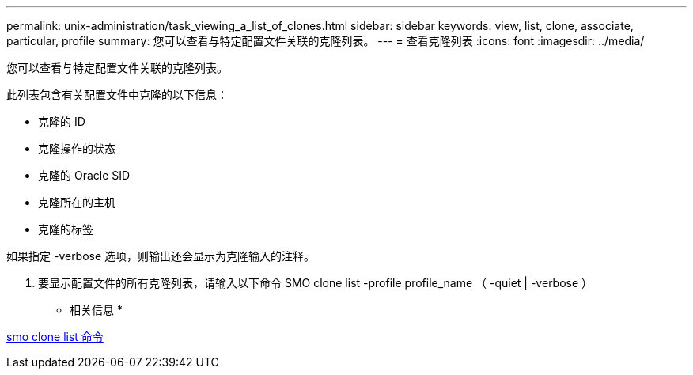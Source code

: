 ---
permalink: unix-administration/task_viewing_a_list_of_clones.html 
sidebar: sidebar 
keywords: view, list, clone, associate, particular, profile 
summary: 您可以查看与特定配置文件关联的克隆列表。 
---
= 查看克隆列表
:icons: font
:imagesdir: ../media/


[role="lead"]
您可以查看与特定配置文件关联的克隆列表。

此列表包含有关配置文件中克隆的以下信息：

* 克隆的 ID
* 克隆操作的状态
* 克隆的 Oracle SID
* 克隆所在的主机
* 克隆的标签


如果指定 -verbose 选项，则输出还会显示为克隆输入的注释。

. 要显示配置文件的所有克隆列表，请输入以下命令 SMO clone list -profile profile_name （ -quiet | -verbose ）


* 相关信息 *

xref:reference_the_smosmsapclone_list_command.adoc[smo clone list 命令]
